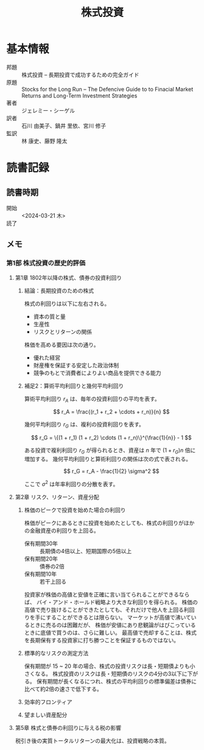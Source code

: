 :PROPERTIES:
:ID:       C64157A9-61B9-4D4C-B263-1A5A821EC0E0
:mtime:    20240323202627 20240323171124
:ctime:    20240321170322
:END:
#+title: 株式投資

* 基本情報

+ 邦題 :: 株式投資 -- 長期投資で成功するための完全ガイド
+ 原題 :: Stocks for the Long Run -- The Defencive Guide to to Finacial Market Returns and Long-Term Investment Strategies
+ 著者 :: ジェレミー・シーゲル
+ 訳者 :: 石川 由美子、鍋井 里依、宮川 修子
+ 監訳 :: 林 康史、藤野 隆太 

* 読書記録

** 読書時期

+ 開始 :: <2024-03-21 木>
+ 読了 ::  

** メモ

*** 第1部 株式投資の歴史的評価

**** 第1章 1802年以降の株式、債券の投資利回り

***** 結論：長期投資のための株式

株式の利回りは以下に左右される。

+ 資本の質と量
+ 生産性
+ リスクとリターンの関係

株価を高める要因は次の通り。

+ 優れた経営
+ 財産権を保証する安定した政治体制
+ 競争のもとで消費者によりよい商品を提供できる能力

***** 補足2：算術平均利回りと幾何平均利回り

算術平均利回り \(r_A\) は、毎年の投資利回りの平均を表す。

\[
r_A = \frac{(r_1 + r_2 + \cdots + r_n)}{n}
\]

幾何平均利回り \(r_G\) は、複利の投資利回りを表す。

\[
r_G = \{(1 + r_1) (1 + r_2) \cdots (1 + r_n)\}^{\frac{1}{n}} - 1
\]

ある投資で複利利回り \(r_G\) が得られるとき、資産は \(n\) 年で \((1 + r_G) n\) 倍に増加する。
幾何平均利回りと算術利回りの関係は次の式で表される。

\[
r_G = r_A - \frac{1}{2} \sigma^2
\]

ここで \(\sigma^2\) は年率利回りの分散を表す。

**** 第2章 リスク、リターン、資産分配


***** 株価のピークで投資を始めた場合の利回り

株価がピークにあるときに投資を始めたとしても、株式の利回りがほかの金融資産の利回りを上回る。

+ 保有期間30年 :: 長期債の4倍以上、短期国際の5倍以上
+ 保有期間20年 :: 債券の2倍
+ 保有期間10年 :: 若干上回る

投資家が株価の高値と安値を正確に言い当てられることができるならば、
バイ・アンド・ホールド戦略より大きな利回りを得られる。
株価の高値で売り抜けることができたとしても、それだけで他人を上回る利回りを手にすることができるとは限らない。
マーケットが高値で沸いているときに売るのは困難だが、
株価が安値にあり悲観論がはびこっているときに底値で買うのは、さらに難しい。
最高値で売却することは、株式を長期保有する投資家に打ち勝つことを保証するものではない。

***** 標準的なリスクの測定方法

保有期間が 15 ~ 20 年の場合、株式の投資リスクは長・短期債よりも小さくなる。
株式投資のリスクは長・短期債のリスクの4分の3以下に下がる。
保有期間が長くなるにつれ、株式の平均利回りの標準偏差は債券に比べて約2倍の速さで低下する。

***** 効率的フロンティア

***** 望ましい資産配分

**** 第5章 株式と債券の利回りに与える税の影響

税引き後の実質トータルリターンの最大化は、投資戦略の本質。
